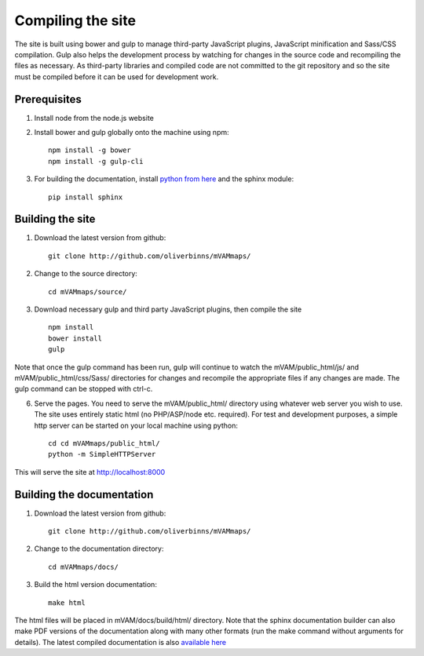 Compiling the site
==================

The site is built using bower and gulp to manage third-party JavaScript plugins, JavaScript minification and Sass/CSS compilation.  Gulp also helps the development process by watching for changes in the source code and recompiling the files as necessary.  As third-party libraries and compiled code are not committed to the git repository and so the site must be compiled before it can be used for development work.


Prerequisites
-------------

1. Install node from the node.js website
2. Install bower and gulp globally onto the machine using npm::

	npm install -g bower
	npm install -g gulp-cli

3. For building the documentation, install `python from here`_ and the sphinx module::

	pip install sphinx


Building the site
-----------------

1. Download the latest version from github::

	git clone http://github.com/oliverbinns/mVAMmaps/

2. Change to the source directory::

	cd mVAMmaps/source/

3. Download necessary gulp and third party JavaScript plugins, then compile the site ::

	npm install
	bower install
	gulp

Note that once the gulp command has been run, gulp will continue to watch the mVAM/public_html/js/ and mVAM/public_html/css/Sass/ directories for changes and recompile the appropriate files if any changes are made.  The gulp command can be stopped with ctrl-c.

6. Serve the pages.  You need to serve the mVAM/public_html/ directory using whatever web server you wish to use.  The site uses entirely static html (no PHP/ASP/node etc. required).  For test and development purposes, a simple http server can be started on your local machine using python::

	cd cd mVAMmaps/public_html/
	python -m SimpleHTTPServer

This will serve the site at http://localhost:8000 


Building the documentation
--------------------------

1. Download the latest version from github::

	git clone http://github.com/oliverbinns/mVAMmaps/

2. Change to the documentation directory::

	cd mVAMmaps/docs/

3. Build the html version documentation::

	make html

The html files will be placed in mVAM/docs/build/html/ directory.  Note that the sphinx documentation builder can also make PDF versions of the documentation along with many other formats (run the make command without arguments for details).  The latest compiled documentation is also `available here`_ 


.. _python from here : http://python.org
.. _available here : http://mvammaps.readthedocs.io/en/latest/
